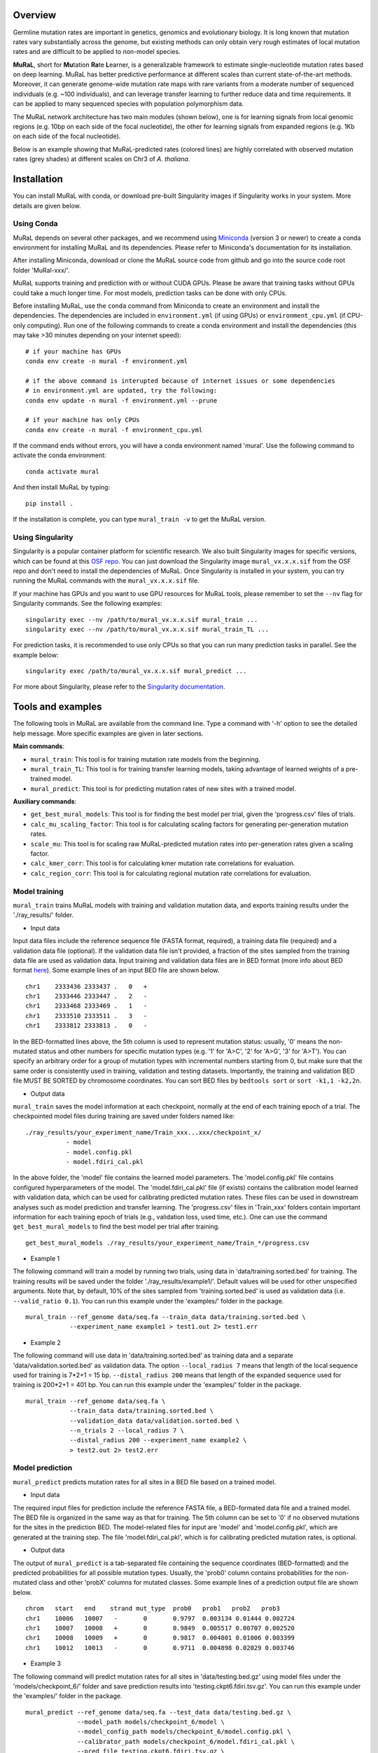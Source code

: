 Overview
--------

Germline mutation rates are important in genetics, genomics and
evolutionary biology. It is long known that mutation rates vary
substantially across the genome, but existing methods can only obtain
very rough estimates of local mutation rates and are difficult to be
applied to non-model species.

**MuRaL**, short for **Mu**\ tation **Ra**\ te **L**\ earner, is a
generalizable framework to estimate single-nucleotide mutation rates
based on deep learning. MuRaL has better predictive performance at
different scales than current state-of-the-art methods. Moreover, it can
generate genome-wide mutation rate maps with rare variants from a
moderate number of sequenced individuals (e.g. ~100 individuals), and
can leverage transfer learning to further reduce data and time
requirements. It can be applied to many sequenced species with
population polymorphism data.

The MuRaL network architecture has two main modules (shown below), one
is for learning signals from local genomic regions (e.g. 10bp on each
side of the focal nucleotide), the other for learning signals from
expanded regions (e.g. 1Kb on each side of the focal nucleotide).

.. image:: images/model_schematic.jpg
   :width: 830px

Below is an example showing that MuRaL-predicted rates (colored lines)
are highly correlated with observed mutation rates (grey shades) at
different scales on Chr3 of *A. thaliana*.

.. image:: images/regional_correlation_example.jpg
   :width: 500px

Installation
------------

You can install MuRaL with conda, or download pre-built Singularity
images if Singularity works in your system. More details are given
below.

Using Conda
~~~~~~~~~~~

MuRaL depends on several other packages, and we recommend using
`Miniconda <https://docs.conda.io/en/latest/miniconda.html>`__ (version
3 or newer) to create a conda environment for installing MuRaL and its
dependencies. Please refer to Miniconda's documentation for its
installation.

After installing Miniconda, download or clone the MuRaL source code from
github and go into the source code root folder 'MuRal-xxx/'.

MuRaL supports training and prediction with or without CUDA GPUs. Please
be aware that training tasks without GPUs could take a much longer time.
For most models, prediction tasks can be done with only CPUs.

Before installing MuRaL, use the ``conda`` command from Miniconda to create
an environment and install the dependencies. The dependencies are
included in ``environment.yml`` (if using GPUs) or
``environment_cpu.yml`` (if CPU-only computing). Run one of the
following commands to create a conda environment and install the
dependencies (this may take >30 minutes depending on your internet
speed):

::

    # if your machine has GPUs
    conda env create -n mural -f environment.yml 

    # if the above command is interupted because of internet issues or some dependencies 
    # in environment.yml are updated, try the following:
    conda env update -n mural -f environment.yml --prune

    # if your machine has only CPUs
    conda env create -n mural -f environment_cpu.yml 

If the command ends without errors, you will have a conda environment
named 'mural'. Use the following command to activate the conda
environment:

::

    conda activate mural

And then install MuRaL by typing:

::

    pip install .

If the installation is complete, you can type ``mural_train -v`` to get
the MuRaL version.

Using Singularity
~~~~~~~~~~~~~~~~~

Singularity is a popular container platform for scientific research. We
also built Singularity images for specific versions, which can be found
at this `OSF repo <https://osf.io/rd9k5/>`__. You can just download the
Singularity image ``mural_vx.x.x.sif`` from the OSF repo and don't need
to install the dependencies of MuRaL. Once Singularity is installed in
your system, you can try running the MuRaL commands with the
``mural_vx.x.x.sif`` file.

If your machine has GPUs and you want to use GPU resources for MuRaL
tools, please remember to set the ``--nv`` flag for Singularity commands.
See the following examples:

::

    singularity exec --nv /path/to/mural_vx.x.x.sif mural_train ...
    singularity exec --nv /path/to/mural_vx.x.x.sif mural_train_TL ...

For prediction tasks, it is recommended to use only CPUs so that you can
run many prediction tasks in parallel. See the example below:

::

   singularity exec /path/to/mural_vx.x.x.sif mural_predict ...

For more about Singularity, please refer to the `Singularity
documentation <https://docs.sylabs.io>`__.

Tools and examples
------------------

The following tools in MuRaL are available from the command line. Type 
a command with '-h' option to see the detailed help message. More specific 
examples are given in later sections.

**Main commands**: 

* ``mural_train``: This tool is for training mutation rate models from 
  the beginning. 
* ``mural_train_TL``: This tool is for training transfer learning models, 
  taking advantage of learned weights of a pre-trained model. 
* ``mural_predict``: This tool is for predicting mutation rates of new 
  sites with a trained model.

**Auxiliary commands**: 

* ``get_best_mural_models``: This tool is for finding the best model 
  per trial, given the 'progress.csv' files of trials. 
* ``calc_mu_scaling_factor``: This tool is for calculating
  scaling factors for generating per-generation mutation rates.
* ``scale_mu``: This tool is for scaling raw MuRaL-predicted mutation
  rates into per-generation rates given a scaling factor.
* ``calc_kmer_corr``: This tool is for calculating kmer mutation rate 
  correlations for evaluation.
* ``calc_region_corr``: This tool is for calculating regional mutation
  rate correlations for evaluation.

Model training
~~~~~~~~~~~~~~

``mural_train`` trains MuRaL models with training and validation
mutation data, and exports training results under the './ray\_results/'
folder. 

* Input data
   
Input data files include the reference sequence file (FASTA format,
required), a training data file (required) and a validation data file
(optional). If the validation data file isn't provided, a fraction of
the sites sampled from the training data file are used as validation
data.
Input training and validation data files are in BED format (more info
about BED format
`here <https://genome.ucsc.edu/FAQ/FAQformat.html#format1>`__). Some
example lines of an input BED file are shown below.

::

    chr1    2333436 2333437 .   0   + 
    chr1    2333446 2333447 .   2   -
    chr1    2333468 2333469 .   1   -
    chr1    2333510 2333511 .   3   -
    chr1    2333812 2333813 .   0   - 

In the BED-formatted lines above, the 5th column is used to represent
mutation status: usually, '0' means the non-mutated status and other
numbers for specific mutation types (e.g. '1' for 'A>C', '2' for 'A>G',
'3' for 'A>T'). You can specify an arbitrary order for a group of
mutation types with incremental numbers starting from 0, but make sure
that the same order is consistently used in training, validation and
testing datasets. Importantly, the training and validation BED file MUST
BE SORTED by chromosome coordinates. You can sort BED files by
``bedtools sort`` or ``sort -k1,1 -k2,2n``.

* Output data

``mural_train`` saves the model information at each checkpoint,
normally at the end of each training epoch of a trial. The
checkpointed model files during training are saved under folders
named like:

::

    ./ray_results/your_experiment_name/Train_xxx...xxx/checkpoint_x/
               - model
               - model.config.pkl
               - model.fdiri_cal.pkl

In the above folder, the 'model' file contains the learned model
parameters. The 'model.config.pkl' file contains configured
hyperparameters of the model. The 'model.fdiri\_cal.pkl' file (if
exists) contains the calibration model learned with validation data,
which can be used for calibrating predicted mutation rates. These
files can be used in downstream analyses such as model prediction and
transfer learning. The 'progress.csv' files in 'Train\_xxx' folders
contain important information for each training epoch of trials
(e.g., validation loss, used time, etc.). One can use the command
``get_best_mural_models`` to find the best model per trial after
training.

::

   get_best_mural_models ./ray_results/your_experiment_name/Train_*/progress.csv

* Example 1

The following command will train a model by running two trials,
using data in 'data/training.sorted.bed' for training. The training
results will be saved under the folder './ray\_results/example1/'.
Default values will be used for other unspecified arguments. Note
that, by default, 10% of the sites sampled from 'training.sorted.bed'
is used as validation data (i.e. ``--valid_ratio 0.1``). You can run
this example under the 'examples/' folder in the package.

::

   mural_train --ref_genome data/seq.fa --train_data data/training.sorted.bed \
               --experiment_name example1 > test1.out 2> test1.err

* Example 2

The following command will use data in 'data/training.sorted.bed'
as training data and a separate 'data/validation.sorted.bed' as
validation data. The option ``--local_radius 7`` means that length of
the local sequence used for training is 7\*2+1 = 15 bp.
``--distal_radius 200`` means that length of the expanded sequence
used for training is 200\*2+1 = 401 bp. You can run this example
under the 'examples/' folder in the package.

::

  mural_train --ref_genome data/seq.fa \
              --train_data data/training.sorted.bed \
              --validation_data data/validation.sorted.bed \
              --n_trials 2 --local_radius 7 \
              --distal_radius 200 --experiment_name example2 \
              > test2.out 2> test2.err

Model prediction
~~~~~~~~~~~~~~~~

``mural_predict`` predicts mutation rates for all sites in a BED file
based on a trained model. 

* Input data

The required input files for prediction include the reference FASTA
file, a BED-formated data file and a trained model. The BED file is
organized in the same way as that for training. The 5th column can be
set to '0' if no observed mutations for the sites in the prediction BED.
The model-related files for input are 'model' and 'model.config.pkl',
which are generated at the training step. The file
'model.fdiri\_cal.pkl', which is for calibrating predicted mutation
rates, is optional. 

* Output data

The output of ``mural_predict`` is a tab-separated file containing
the sequence coordinates (BED-formatted) and the predicted probabilities
for all possible mutation types. Usually, the 'prob0' column contains
probabilities for the non-mutated class and other 'probX' columns for
mutated classes. Some example lines of a prediction output file are
shown below.

::

    chrom   start   end    strand mut_type  prob0   prob1   prob2   prob3
    chr1    10006   10007   -       0       0.9797  0.003134 0.01444 0.002724
    chr1    10007   10008   +       0       0.9849  0.005517 0.00707 0.002520
    chr1    10008   10009   +       0       0.9817  0.004801 0.01006 0.003399
    chr1    10012   10013   -       0       0.9711  0.004898 0.02029 0.003746

* Example 3

The following command will predict mutation rates for all sites in
'data/testing.bed.gz' using model files under the
'models/checkpoint\_6/' folder and save prediction results into
'testing.ckpt6.fdiri.tsv.gz'. You can run this example under the
'examples/' folder in the package.

::

   mural_predict --ref_genome data/seq.fa --test_data data/testing.bed.gz \
                 --model_path models/checkpoint_6/model \
                 --model_config_path models/checkpoint_6/model.config.pkl \
                 --calibrator_path models/checkpoint_6/model.fdiri_cal.pkl \
                 --pred_file testing.ckpt6.fdiri.tsv.gz \
                 --without_h5 --cpu_only > test3.out 2> test3.err

Transfer learning
~~~~~~~~~~~~~~~~~

``mural_train_TL`` trains MuRaL models like ``mural_train`` but
initializes model parameters with learned weights from a pre-trained
model. Its training results are also saved under the './ray\_results/'
folder. 

* Input data

The input files for ``mural_train_TL`` include the reference FASTA
file (required), a training data file (required), a validation data file
(optional), and model-related files of a trained model (required). The
required model-related files are 'model' and 'model.config.pkl' under a
specific checkpoint folder, normally generated by ``mural_train`` or
``mural_train_TL``. 

* Output data

Output data has the same structure as that of ``mural_train``.

* Example 4

The following command will train a transfer learning model using
training data in 'data/training\_TL.sorted.bed', the validation data
in 'data/validation.sorted.bed', and the model files under
'models/checkpoint\_6/'. You can run this example under the
'examples/' folder in the package.

::

 mural_train_TL --ref_genome data/seq.fa \
                --train_data data/training_TL.sorted.bed \
                --validation_data data/validation.sorted.bed \
                --model_path models/checkpoint_6/model \
                --model_config_path models/checkpoint_6/model.config.pkl \
                --train_all --init_fc_with_pretrained \
                --experiment_name example4 > test4.out 2> test4.err


Calculating k-mer and regional correlations for evaluation
~~~~~~~~~~~~~~~~~~~~~~~~~~~~~~~~~~~~~~~~~~~~~~~~~~~~~~~~~~

For model evaluation, since it is impossible to evaluate the accuracy 
of predicted mutation rates at the single-nucleotide level, we employ 
two metrics, k-mer correlation and regional correlation, to evaluate 
model performance at the higher (summarized) levels. More details about 
the two metrics can be found in the MuRaL paper. The k-mer and regional 
correlations can be calculated with the predicted tsv files generated 
by ``mural_predict``.

K-mer correlation analysis
..........................

The tool ``calc_kmer_corr`` is used for calculating k-mer correlations.

* Input data

The inputs for k-mer correlation analysis include the reference
FASTA file, a prediction tsv file and the length of k-mer. Note that for 
evaluation, we need to provide a specific set of observed mutations 
(e.g. all available rare variants), which are stored in the 5th column of 
the prediction tsv files. These observed mutations are used for
calculating observed mutation rates. We can change the content in the 5th 
column to evaluate model performance in different observed datasets.
   
* Output data

The outputs include a file ('\*-mer.mut\_rates.tsv') storing predicted and 
observed k-mer rates of all possible mutation subtypes, and a file ('\*-mer.corr.txt')
storing the k-mer correlations (Pearson's r and p-value) of three mutation
types in a specific order (e.g., for A/T sites, prob1, prob2 and prob3 are
for A>C, A>G and A>T, respectively).

::

 # example of '*-mer.mut_rates.tsv'
 type	avg_obs_rate1	avg_obs_rate2	avg_obs_rate3	avg_pred_prob1	avg_pred_prob2	avg_pred_prob3	number_of_mut1	number_of_mut2	number_of_mut3	number_of_all
 TAG	0.006806776385512125	0.010141979926438501	0.012039461380213204	0.012744358544122413	0.01817057941563919	0.021860978496512425	3494	5206	6180	513312
 TAA	0.007517292690907348	0.011278023120833133	0.01318808653952362	0.013600087566977897	0.019697007577734515	0.024266536859123104	7214	10823	12656	959654
 AAA	0.0068964404639771226	0.010705555691654661	0.009617493130148654	0.012599749576515839	0.020442895433664586	0.01646869397956817	11542	17917	16096	1673617
 
 # example of '*-mer.corr.txt'
 3-mer	prob1	0.9569216831654604	6.585788162834682e-09 # r and p for prob1
 3-mer	prob2	0.9326211281771537	1.4129640985193586e-07 # r and p for prob2
 3-mer	prob3	0.947146892265788	2.6848989196451608e-08 # r and p for prob3


* Example 5 

The following commands use the prediction file 'testing.ckpt4.fdiri.tsv.gz' 
to calculate 3-mer, 5-mer and 7-mer correlations:

::

 calc_kmer_corr --pred_file testing.ckpt4.fdiri.tsv.gz --ref_genome data/seq.fa --kmer_length 3 --out_prefix test
 calc_kmer_corr --pred_file testing.ckpt4.fdiri.tsv.gz --ref_genome data/seq.fa --kmer_length 5 --out_prefix test
 calc_kmer_corr --pred_file testing.ckpt4.fdiri.tsv.gz --ref_genome data/seq.fa --kmer_length 7 --out_prefix test

Regional correlation analysis
.............................

The tool ``calc_region_corr`` is used for calculating regional correlations.

* Input data

The inputs for regional correlation analysis include a prediction tsv 
file and the window size. Like the k-mer correlation analysis, we need to 
provide a specific set of observed mutations in the 5th column of the prediction
tsv files. These observed mutations are used for calculating observed 
regional mutation rates. 

* Output data

There are multiple output files. The files storing regional rates 
('\*.regional\_rates.tsv') have seven columns: chromosome name, the end
position of the window, number of valid sites in the window, number of 
observed mutations in the window, average observed mutation rate, average 
predicted mutation rate in the window and the 'used_or_deprecated' label. 
The windows labeled 'deprecated' are not used in correlation analysis due 
to too few valid sites. The regional correlation (Pearson's r and p-value)
of the considered mutation type is given in the '\*.corr.txt'.

::

 # example of '*.regional_rates.tsv'
 chrom	end	sites_count	mut_type_total	mut_type_avg	avg_pred	used_or_deprecated
 chr3	100000	61492	576	0.009367072139465296	0.020374342255903233	used
 chr3	200000	60680	531	0.008750823994726434	0.02025859070533955	used
 chr3	300000	59005	499	0.00845691043131938	0.01882644280993153	used
 ...
 
 # example of '*.corr.txt'
 100Kb	prob3	0.4999	6.040983e-16 


* Example 6

The following command will calculate the regional correlation for 100Kb windows and 
'prob2' mutation type. 

::

 calc_regional_corr --pred_file testing.ckpt4.fdiri.tsv.gz \
 --window 100000 --model prob2 --out_prefix test_region_corr

Visualization of correlation results
....................................

You can run the commands like below to extract k-mer correlations and corresponding 
p-values for further visualization:

::

 cat test.{3,5,7}-mer.corr.txt | awk 'BEGIN{print "k-mer\tmut_type\tcorrelation\tp-value"}{print;}' > kmer_correlations.tsv

The resulting 'kmer_correlations.tsv' file is tab-delimited, looking like:

::

 k-mer	mut_type	correlation	p-value
 3-mer	A>C			0.8527		2.7049e-05
 3-mer	A>G			0.8453		3.7235e-05
 ...

The following python code can be used for generating bar plots for k-mer 
correlations:

::

 import pandas as pd
 import matplotlib.pyplot as plt
 import seaborn as sns

 df = pd.read_table('kmer_correlations.tsv')
 plt.figure(figsize=(6,4))
 sns.catplot(x="mut_type", y="correlation", kind="bar", hue="k-mer", data=df, palette="Blues_r")
 plt.title('Bar plots of k-mer correlations')
 plt.savefig('kmer_correlations.jpg', bbox_inches='tight')

The plot looks like below:

.. image:: images/kmer_correlations.jpg

Similarly, one can generate bar plots for regional correlations for 
evaluation.

In addition, based on the output of ``calc_region_corr`` above, we can 
visualize how predicted rates fit observed rates for windows across 
a chromosome or a specific region. First, we should standardize the 
observed rates and the predicted rates for all windows by using z-score 
transformation. Then we select some regions to generate the plots. Below 
we use the results for 100Kb windows and A>G mutation type, and the region 
selected is from 15Mb to 23.6Mb. The solid line indicates average 
predicted mutation rates and the shade for average observed mutation 
rates:

::

 import pandas as pd
 import matplotlib.pyplot as plt
 import seaborn as sns
 from sklearn import preprocessing
 from scipy.stats import pearsonr

 df = pd.read_table('test2.100Kb.prob2.regional_rates.tsv')
 df = df[df['used_or_deprecated'] == 'used']

 #z-score preprocessing
 avg_obs = preprocessing.scale(df['avg_obs'])
 avg_pred = preprocessing.scale(df['avg_pred'])
 data = {'window_end':df['window_end'],'avg_obs':list(avg_obs),'avg_pred':list(avg_pred)}
 df1 = pd.DataFrame(data)

 #select the region
 df2 = df1[143:229]
 corr = pearsonr(df2['avg_obs'],df2['avg_pred'])
 print("Correlation of the selected regions is %f, p-value is %f" %(corr[0],corr[1]))

 #plot
 fig, ax = plt.subplots(1, figsize=(10, 2))
 ax.set_xlabel("Chr3(Mb)")
 ax.fill_between(df2['window_end']/1000000,df2['avg_obs'], alpha=0.3, color = 'Grey')
 ax.plot(df2['window_end']/1000000,df2['avg_pred'], label="avg_pred", linewidth = 1.5)
 plt.ylabel('average mutation rate (Z-score)')
 
 plt.savefig('regional_rates.jpg', bbox_inches = 'tight')

The plot looks like below:

.. image:: images/regional_rates.jpg

Scaling MuRaL-predicted mutation rates to per base per generation rates
~~~~~~~~~~~~~~~~~~~~~~~~~~~~~~~~~~~~~~~~~~~~~~~~~~~~~~~~~~~~~~~~~~~~~~~

The raw MuRaL-predicted mutation rates are not mutation rates per bp per
generation. To obtain a mutation rate per bp per generation for each
nucleotide, one can scale the MuRaL-predicted rates using reported
genome-wide DNM mutation rate and spectrum per generation. First, use
the command ``calc_mu_scaling_factor`` to calculate scaling factors for
specific groups of sites (e.g. A/T sites, C/G sites). Then use the
scaling factors to scale mutation rates in prediction files via the
command ``scale_mu``.

Note that we cannot compare or add up raw predicted rates from
different MuRaL models (e.g. A/T model and C/G model), but we can do
that with scaled mutation rates.

Here is an example for scaling mutation rates for A/T sites. Suppose that we 
have the following proportions of different mutation types and proportions
of different site groups in a genome. In addition, suppose we already know from 
previous research that the per generation mutation rate of the species is 5 × 10^−9
per base per generation. If per generation mutation rate is not available, one
may use the estimates of closely related species.

::

 #proportions of different mutation types
 mutation type	proportion
 AT_mutations		0.355
 nonCpG_mutations	0.423
 CpG_mutations		0.222
 
 #proportions of different site groups
 AT_sites		0.475
 nonCpG_sites	0.391
 CpG_sites		0.134

To do the scaling, firstly we need to get the predicted mutation rates for
a specific set of sites based on a trained model. It is recommended to use
the validation sites at the training step for calculating the scaling factor.
The following command is for obtaining predicted mutation rates for validation
sites of the AT model.

::
 
 mural_predict --ref_genome data/seq.fa --test_data data/AT_validation.sorted.bed --model_path 
 models/checkpoint_6/model --model_config_path models/checkpoint_6/model.config.pkl  --calibrator_path  
 models/checkpoint_6/model.fdiri_cal.pkl --pred_file AT_validation.ckpt6.fdiri.tsv.gz --without_h5 --cpu_only > 
 test.out 2> test.err

Next, the command ``calc_mu_scaling_factor`` will be used to get the scaling
factor based on the predicted rates, the proportions of A/T mutation types and 
proportions of A/T sites in the genome, and the genome-wide per generation mutation
rate.

:: 

 calc_mu_scaling_factor --pred_files AT_validation.ckpt6.fdiri.tsv.gz --genomewide_mu 5e-9 
 --m_proportions 0.355 --g_proportions 0.475
 
 #Output may look like the following:
 pred_file: AT_validation.ckpt6.fdiri.tsv.gz
 genomewide_mu: 5e-09
 n_sites: 84000
 g_proportion: 0.475
 m_proportion: 0.355
 prob_sum: 4.000e+03
 Scale factor is: 7.848e-08
 
Finally, the obtained scaling factor ``7.848e-08`` can be used to scale all the 
predicted rates of all A/T sites using ``scale_mu``. You can run  ``scale_mu`` 
separately for each chromosome.

::
 
 scale_mu --pred_file AT_chr1.tsv.gz --scale_factor 7.848e-08 --out_file 
 AT_chr1.scaled.tsv.gz

Similarly, you can generate the scaled mutation rates for non-CpG and CpG sites like
the above example. More details can be found in the MuRaL paper.

Trained models and predicted mutation rate maps of multiple species
-----------------------------------------------------------------------

Trained models for four species - *Homo sapiens*, *Macaca mulatta*, 
*Arabidopsis thaliana* and *Drosophila melanogaster* are provided in 
the 'models/' folder of the package. One can use these model files 
for prediction or transfer learning.

Predicted single-nucleotide mutation rate maps for these genomes are
available at `ScienceDB <https://www.doi.org/10.11922/sciencedb.01173>`__.

Citation
--------

Fang Y, Deng S, Li C. A generalizable deep learning framework for inferring 
fine-scale germline mutation rate maps. *Nature Machine Intelligence* (2022)
`doi:10.1038/s42256-022-00574-5 <https://doi.org/10.1038/s42256-022-00574-5>`__

Contact
-------

For reporting issues or requests related to the package, please write to
mural-project@outlook.com.
